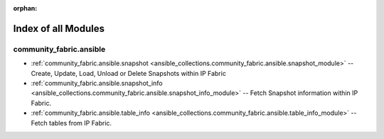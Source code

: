 
:orphan:

.. _list_of_module_plugins:

Index of all Modules
====================

community_fabric.ansible
------------------------

* :ref:`community_fabric.ansible.snapshot <ansible_collections.community_fabric.ansible.snapshot_module>` -- Create, Update, Load, Unload or Delete Snapshots within IP Fabric
* :ref:`community_fabric.ansible.snapshot_info <ansible_collections.community_fabric.ansible.snapshot_info_module>` -- Fetch Snapshot information within IP Fabric.
* :ref:`community_fabric.ansible.table_info <ansible_collections.community_fabric.ansible.table_info_module>` -- Fetch tables from IP Fabric.

